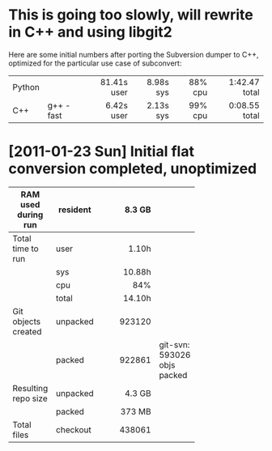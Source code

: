 * This is going too slowly, will rewrite in C++ and using libgit2

  Here are some initial numbers after porting the Subversion dumper to C++,
  optimized for the particular use case of subconvert:

  |        |           |         <r> |       <r> |     <r> |           <r> |
  | Python |           | 81.41s user | 8.98s sys | 88% cpu | 1:42.47 total |
  | C++    | g++ -fast |  6.42s user | 2.13s sys | 99% cpu | 0:08.55 total |

* [2011-01-23 Sun] Initial flat conversion completed, unoptimized

  |                     |          |     <r8> |                             |
  | RAM used during run | resident |   8.3 GB |                             |
  |---------------------+----------+----------+-----------------------------|
  | Total time to run   | user     |    1.10h |                             |
  |                     | sys      |   10.88h |                             |
  |                     | cpu      |      84% |                             |
  |                     | total    |   14.10h |                             |
  |---------------------+----------+----------+-----------------------------|
  | Git objects created | unpacked |   923120 |                             |
  |                     | packed   |   922861 | git-svn: 593026 objs packed |
  |---------------------+----------+----------+-----------------------------|
  | Resulting repo size | unpacked |   4.3 GB |                             |
  |                     | packed   |   373 MB |                             |
  |---------------------+----------+----------+-----------------------------|
  | Total files         | checkout |   438061 |                             |
